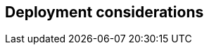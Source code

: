 
== Deployment considerations

ifdef::BP[]
ifndef::QS[]
FixMe - Elaborate further on best practices and day2 considerations for the deployments.
endif::QS[]
endif::BP[]

////
Provide guidance for optional server, network configurations based on Cost, Scale and Performance.
////
